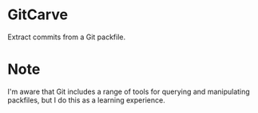* GitCarve

  Extract commits from a Git packfile.

* Note

  I'm aware that Git includes a range of tools for querying and manipulating
  packfiles, but I do this as a learning experience.
